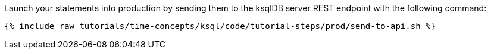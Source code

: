 Launch your statements into production by sending them to the ksqlDB server REST endpoint with the following command:

+++++
<pre class="snippet"><code class="shell">{% include_raw tutorials/time-concepts/ksql/code/tutorial-steps/prod/send-to-api.sh %}</code></pre>
+++++